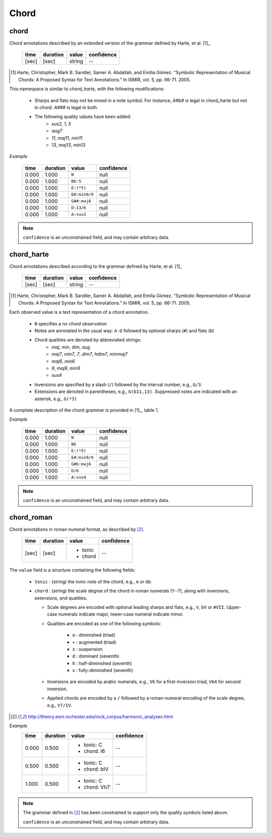 Chord
-----

chord
~~~~~
Chord annotations described by an extended version of the grammar defined by Harte, et al. [1]_

    ===== ======== ====== ==========
    time  duration value  confidence
    ===== ======== ====== ==========
    [sec] [sec]    string --
    ===== ======== ====== ==========

.. [1] Harte, Christopher, Mark B. Sandler, Samer A. Abdallah, and Emilia Gómez.
    "Symbolic Representation of Musical Chords: A Proposed Syntax for Text Annotations."
    In ISMIR, vol. 5, pp. 66-71. 2005.

This namespace is similar to `chord_harte`, with the following modifications:

    * Sharps and flats may not be mixed in a note symbol.  For instance, `A#b#` is legal in `chord_harte` but
      not in `chord`.  `A###` is legal in both.
    * The following quality values have been added: 
        - *sus2*, *1*, *5*
        - *aug7*
        - *11*, *maj11*, *min11*
        - *13*, *maj13*, *min13*

*Example*

    ===== ======== ============= ==========
    time  duration value         confidence
    ===== ======== ============= ==========
    0.000 1.000    ``N``         null
    0.000 1.000    ``Bb:5``      null
    0.000 1.000    ``E:(*5)``    null
    0.000 1.000    ``E#:min9/9`` null
    0.000 1.000    ``G##:maj6``  null
    0.000 1.000    ``D:13/6``    null
    0.000 1.000    ``A:sus2``    null
    ===== ======== ============= ==========

.. note::
    ``confidence`` is an unconstrained field, and may contain arbitrary data.


chord_harte
~~~~~~~~~~~
Chord annotations described according to the grammar defined by Harte, et al. [1]_

    ===== ======== ====== ==========
    time  duration value  confidence
    ===== ======== ====== ==========
    [sec] [sec]    string --
    ===== ======== ====== ==========

.. [1] Harte, Christopher, Mark B. Sandler, Samer A. Abdallah, and Emilia Gómez.
    "Symbolic Representation of Musical Chords: A Proposed Syntax for Text Annotations."
    In ISMIR, vol. 5, pp. 66-71. 2005.


Each observed value is a text representation of a chord annotation.

    * ``N`` specifies a *no chord* observation
    * Notes are annotated in the usual way: ``A-G`` followed by optional sharps (``#``) and flats (``b``)
    * Chord qualities are denoted by abbreviated strings:
        - *maj*, *min*, *dim*, *aug*
        - *maj7*, *min7*, *7*, *dim7*, *hdim7*, *minmaj7*
        - *maj6*, *min6*
        - *9*, *maj9*, *min9*
        - *sus4*
    * Inversions are specified by a slash (``/``) followed by the interval number, e.g., ``G/3``.
    * Extensions are denoted in parentheses, e.g., ``G(b11,13)``.
      Suppressed notes are indicated with an asterisk, e.g., ``G(*3)``

A complete description of the chord grammar is provided in [1]_, table 1.

*Example*

    ===== ======== ============= ==========
    time  duration value         confidence
    ===== ======== ============= ==========
    0.000 1.000    ``N``         null
    0.000 1.000    ``Bb``        null
    0.000 1.000    ``E:(*5)``    null
    0.000 1.000    ``E#:min9/9`` null
    0.000 1.000    ``G#b:maj6``  null
    0.000 1.000    ``D/6``       null
    0.000 1.000    ``A:sus4``    null
    ===== ======== ============= ==========


.. note::
    ``confidence`` is an unconstrained field, and may contain arbitrary data.


chord_roman
~~~~~~~~~~~
Chord annotations in roman numeral format, as described by [2]_.

    +-------+----------+------------+------------+
    | time  | duration | value      | confidence |
    +=======+==========+============+============+
    | [sec] | [sec]    | - tonic    | --         |
    |       |          | - chord    |            |
    +-------+----------+------------+------------+

The ``value`` field is a structure containing the following fields:

  - ``tonic`` : (string) the tonic note of the chord, e.g., ``A`` or ``Gb``.
  - ``chord`` : (string) the scale degree of the chord in roman numerals (1--7), along with
    inversions, extensions, and qualities.

    - Scale degrees are encoded with optional leading sharps and flats, e.g., ``V``, ``bV`` or
      ``#VII``.  Upper-case numerals indicate major, lower-case numeral indicate minor.
    
    - Qualities are encoded as one of the following symbols:
    
        - ``o`` : diminished (triad)
        - ``+`` : augmented (triad)
        - ``s`` : suspension
        - ``d`` : dominant (seventh)
        - ``h`` : half-diminished (seventh)
        - ``x`` : fully-diminished (seventh)
    - Inversions are encoded by arabic numerals, e.g., ``V6`` for a first-inversion triad, ``V64``
      for second inversion.
    
    - Applied chords are encoded by a ``/`` followed by a roman numeral encoding of the scale degree,
      e.g., ``V7/IV``.

.. [2] http://theory.esm.rochester.edu/rock_corpus/harmonic_analyses.html

*Example*
    +-------+----------+--------------+------------+
    | time  | duration | value        | confidence |
    +=======+==========+==============+============+
    | 0.000 | 0.500    | - tonic: C   | --         |
    |       |          | - chord: I6  |            |
    +-------+----------+--------------+------------+
    | 0.500 | 0.500    | - tonic: C   | --         |
    |       |          | - chord: bIV |            |
    +-------+----------+--------------+------------+
    | 1.000 | 0.500    | - tonic: C   | --         |
    |       |          | - chord: Vh7 |            |
    +-------+----------+--------------+------------+

.. note::
    The grammar defined in [2]_ has been constrained to support only the quality symbols listed
    above.

    ``confidence`` is an unconstrained field, and may contain arbitrary data.

